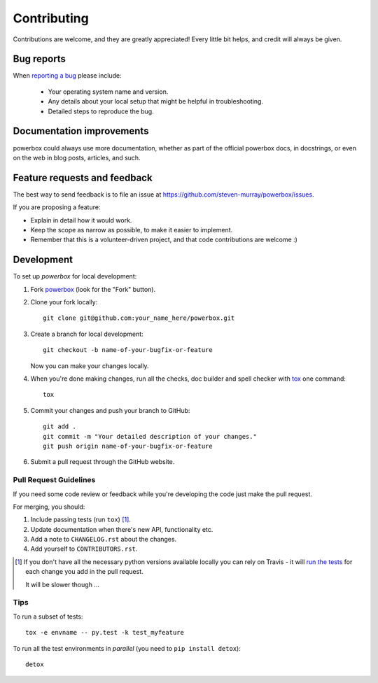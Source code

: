 Contributing
------------

Contributions are welcome, and they are greatly appreciated! Every
little bit helps, and credit will always be given.

Bug reports
~~~~~~~~~~~

When `reporting a bug <https://github.com/steven-murray/powerbox/issues>`_ please include:

    * Your operating system name and version.
    * Any details about your local setup that might be helpful in troubleshooting.
    * Detailed steps to reproduce the bug.

Documentation improvements
~~~~~~~~~~~~~~~~~~~~~~~~~~

powerbox could always use more documentation, whether as part of the
official powerbox docs, in docstrings, or even on the web in blog posts,
articles, and such.

Feature requests and feedback
~~~~~~~~~~~~~~~~~~~~~~~~~~~~~

The best way to send feedback is to file an issue at https://github.com/steven-murray/powerbox/issues.

If you are proposing a feature:

* Explain in detail how it would work.
* Keep the scope as narrow as possible, to make it easier to implement.
* Remember that this is a volunteer-driven project, and that code contributions are welcome :)

Development
~~~~~~~~~~~

To set up `powerbox` for local development:

1. Fork `powerbox <https://github.com/steven-murray/powerbox>`_
   (look for the "Fork" button).
2. Clone your fork locally::

    git clone git@github.com:your_name_here/powerbox.git

3. Create a branch for local development::

    git checkout -b name-of-your-bugfix-or-feature

   Now you can make your changes locally.

4. When you're done making changes, run all the checks, doc builder and spell checker with `tox <http://tox.readthedocs.io/en/latest/install.html>`_ one command::

    tox

5. Commit your changes and push your branch to GitHub::

    git add .
    git commit -m "Your detailed description of your changes."
    git push origin name-of-your-bugfix-or-feature

6. Submit a pull request through the GitHub website.

Pull Request Guidelines
+++++++++++++++++++++++

If you need some code review or feedback while you're developing the code just make the pull request.

For merging, you should:

1. Include passing tests (run ``tox``) [1]_.
2. Update documentation when there's new API, functionality etc.
3. Add a note to ``CHANGELOG.rst`` about the changes.
4. Add yourself to ``CONTRIBUTORS.rst``.

.. [1] If you don't have all the necessary python versions available locally you can rely on Travis - it will
       `run the tests <https://travis-ci.org/steven-murray/powerbox/pull_requests>`_ for each change you add in the pull request.

       It will be slower though ...

Tips
++++

To run a subset of tests::

    tox -e envname -- py.test -k test_myfeature

To run all the test environments in *parallel* (you need to ``pip install detox``)::

    detox
